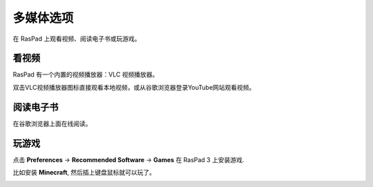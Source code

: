 多媒体选项
=================================

在 RasPad 上观看视频、阅读电子书或玩游戏。


看视频
------------------

RasPad 有一个内置的视频播放器：VLC 视频播放器。

.. image:: img/video.png
  :width: 150
  :align: center

双击VLC视频播放器图标直接观看本地视频，或从谷歌浏览器登录YouTube网站观看视频。

.. image:: img/video1.png
  :width: 600
  :align: center

阅读电子书
------------

在谷歌浏览器上面在线阅读。

.. image:: img/book2.png
  :width: 600
  :align: center

玩游戏
-----------
点击 **Preferences** -> **Recommended Software** -> **Games** 在 RasPad 3 上安装游戏.

.. image:: img/game_minecraft.png

比如安装 **Minecraft**, 然后插上键盘鼠标就可以玩了。

.. image:: img/game.png
  :width: 600
  :align: center






